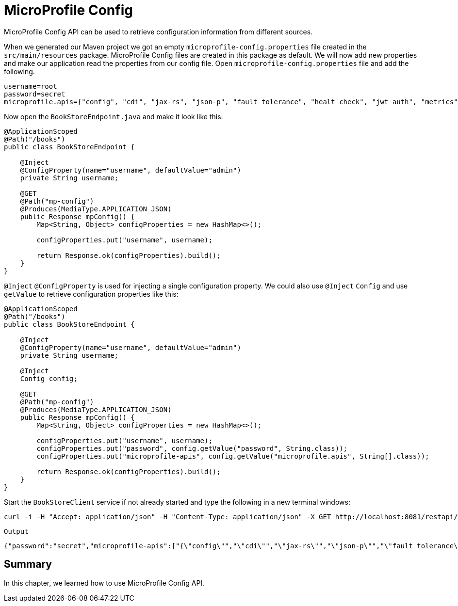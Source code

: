 = MicroProfile Config

MicroProfile Config API can be used to retrieve configuration information from different sources.

When we generated our Maven project we got an empty `microprofile-config.properties` file created in the `src/main/resources` package.
MicroProfile Config files are created in this package as default.
We will now add new properties and make our application read the properties from our config file.
Open `microprofile-config.properties` file and add the following.

[source, properties]
----
username=root
password=secret
microprofile.apis={"config", "cdi", "jax-rs", "json-p", "fault tolerance", "healt check", "jwt auth", "metrics", "openapi", "opentracing","rest client"}
----

Now open the `BookStoreEndpoint.java` and make it look like this:

[source, java]
----
@ApplicationScoped
@Path("/books")
public class BookStoreEndpoint {

    @Inject
    @ConfigProperty(name="username", defaultValue="admin")
    private String username;

    @GET
    @Path("mp-config")
    @Produces(MediaType.APPLICATION_JSON)
    public Response mpConfig() {
        Map<String, Object> configProperties = new HashMap<>();

        configProperties.put("username", username);

        return Response.ok(configProperties).build();
    }
}
----

`@Inject` `@ConfigProperty` is used for injecting a single configuration property.
We could also use `@Inject` `Config` and use `getValue` to retrieve configuration properties like this:

[source, java]
----
@ApplicationScoped
@Path("/books")
public class BookStoreEndpoint {

    @Inject
    @ConfigProperty(name="username", defaultValue="admin")
    private String username;

    @Inject
    Config config;
    
    @GET
    @Path("mp-config")
    @Produces(MediaType.APPLICATION_JSON)
    public Response mpConfig() {
        Map<String, Object> configProperties = new HashMap<>();

        configProperties.put("username", username);
        configProperties.put("password", config.getValue("password", String.class));
        configProperties.put("microprofile-apis", config.getValue("microprofile.apis", String[].class));

        return Response.ok(configProperties).build();
    }
}
----

Start the `BookStoreClient` service if not already started and type the following in a new terminal windows:

[source, bash]
----
curl -i -H "Accept: application/json" -H "Content-Type: application/json" -X GET http://localhost:8081/restapi/books/mp-config
----

`Output`
[source,bash]
----
{"password":"secret","microprofile-apis":["{\"config\"","\"cdi\"","\"jax-rs\"","\"json-p\"","\"fault tolerance\"","\"healt check\"","\"jwt auth\"","\"metrics\"","\"openapi\"","\"opentracing\"","\"rest client\"}"],"username":"root"}%
----

== Summary
In this chapter, we learned how to use MicroProfile Config API.
